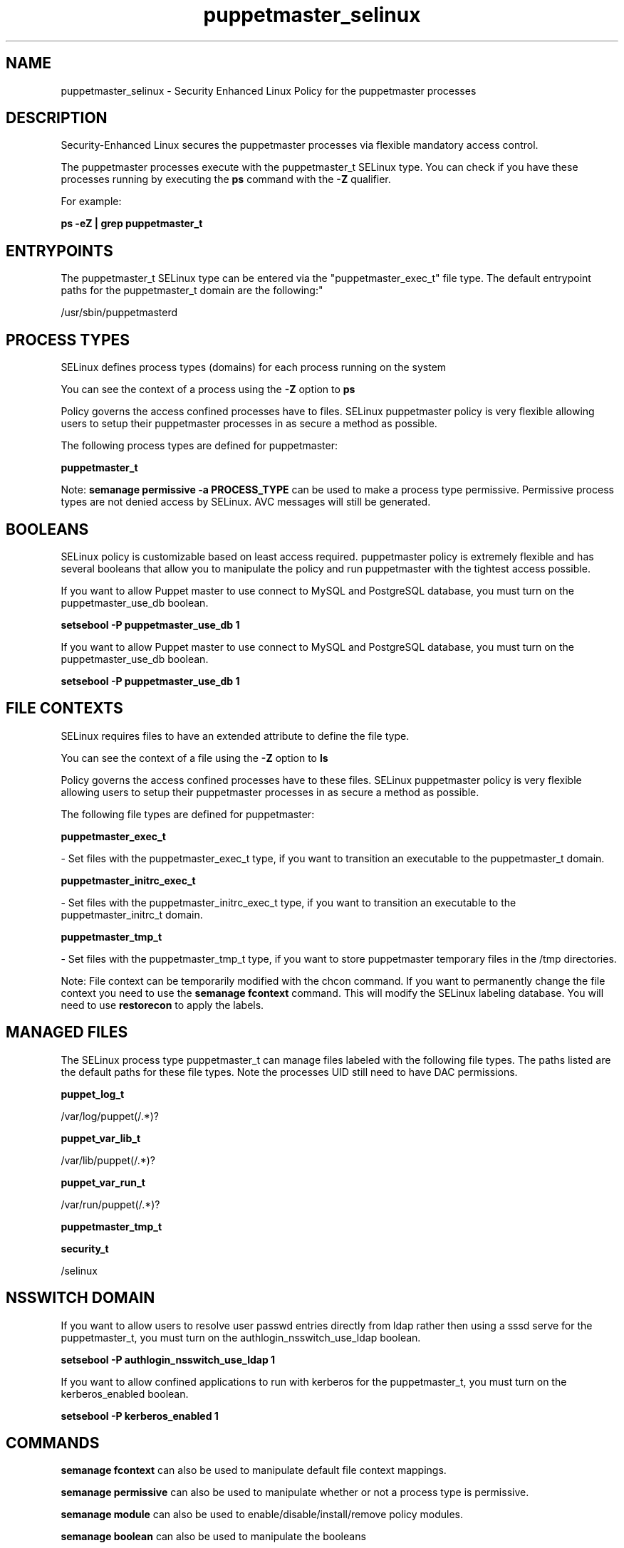 .TH  "puppetmaster_selinux"  "8"  "12-11-01" "puppetmaster" "SELinux Policy documentation for puppetmaster"
.SH "NAME"
puppetmaster_selinux \- Security Enhanced Linux Policy for the puppetmaster processes
.SH "DESCRIPTION"

Security-Enhanced Linux secures the puppetmaster processes via flexible mandatory access control.

The puppetmaster processes execute with the puppetmaster_t SELinux type. You can check if you have these processes running by executing the \fBps\fP command with the \fB\-Z\fP qualifier.

For example:

.B ps -eZ | grep puppetmaster_t


.SH "ENTRYPOINTS"

The puppetmaster_t SELinux type can be entered via the "puppetmaster_exec_t" file type.  The default entrypoint paths for the puppetmaster_t domain are the following:"

/usr/sbin/puppetmasterd
.SH PROCESS TYPES
SELinux defines process types (domains) for each process running on the system
.PP
You can see the context of a process using the \fB\-Z\fP option to \fBps\bP
.PP
Policy governs the access confined processes have to files.
SELinux puppetmaster policy is very flexible allowing users to setup their puppetmaster processes in as secure a method as possible.
.PP
The following process types are defined for puppetmaster:

.EX
.B puppetmaster_t
.EE
.PP
Note:
.B semanage permissive -a PROCESS_TYPE
can be used to make a process type permissive. Permissive process types are not denied access by SELinux. AVC messages will still be generated.

.SH BOOLEANS
SELinux policy is customizable based on least access required.  puppetmaster policy is extremely flexible and has several booleans that allow you to manipulate the policy and run puppetmaster with the tightest access possible.


.PP
If you want to allow Puppet master to use connect to MySQL and PostgreSQL database, you must turn on the puppetmaster_use_db boolean.

.EX
.B setsebool -P puppetmaster_use_db 1
.EE

.PP
If you want to allow Puppet master to use connect to MySQL and PostgreSQL database, you must turn on the puppetmaster_use_db boolean.

.EX
.B setsebool -P puppetmaster_use_db 1
.EE

.SH FILE CONTEXTS
SELinux requires files to have an extended attribute to define the file type.
.PP
You can see the context of a file using the \fB\-Z\fP option to \fBls\bP
.PP
Policy governs the access confined processes have to these files.
SELinux puppetmaster policy is very flexible allowing users to setup their puppetmaster processes in as secure a method as possible.
.PP
The following file types are defined for puppetmaster:


.EX
.PP
.B puppetmaster_exec_t
.EE

- Set files with the puppetmaster_exec_t type, if you want to transition an executable to the puppetmaster_t domain.


.EX
.PP
.B puppetmaster_initrc_exec_t
.EE

- Set files with the puppetmaster_initrc_exec_t type, if you want to transition an executable to the puppetmaster_initrc_t domain.


.EX
.PP
.B puppetmaster_tmp_t
.EE

- Set files with the puppetmaster_tmp_t type, if you want to store puppetmaster temporary files in the /tmp directories.


.PP
Note: File context can be temporarily modified with the chcon command.  If you want to permanently change the file context you need to use the
.B semanage fcontext
command.  This will modify the SELinux labeling database.  You will need to use
.B restorecon
to apply the labels.

.SH "MANAGED FILES"

The SELinux process type puppetmaster_t can manage files labeled with the following file types.  The paths listed are the default paths for these file types.  Note the processes UID still need to have DAC permissions.

.br
.B puppet_log_t

	/var/log/puppet(/.*)?
.br

.br
.B puppet_var_lib_t

	/var/lib/puppet(/.*)?
.br

.br
.B puppet_var_run_t

	/var/run/puppet(/.*)?
.br

.br
.B puppetmaster_tmp_t


.br
.B security_t

	/selinux
.br

.SH NSSWITCH DOMAIN

.PP
If you want to allow users to resolve user passwd entries directly from ldap rather then using a sssd serve for the puppetmaster_t, you must turn on the authlogin_nsswitch_use_ldap boolean.

.EX
.B setsebool -P authlogin_nsswitch_use_ldap 1
.EE

.PP
If you want to allow confined applications to run with kerberos for the puppetmaster_t, you must turn on the kerberos_enabled boolean.

.EX
.B setsebool -P kerberos_enabled 1
.EE

.SH "COMMANDS"
.B semanage fcontext
can also be used to manipulate default file context mappings.
.PP
.B semanage permissive
can also be used to manipulate whether or not a process type is permissive.
.PP
.B semanage module
can also be used to enable/disable/install/remove policy modules.

.B semanage boolean
can also be used to manipulate the booleans

.PP
.B system-config-selinux
is a GUI tool available to customize SELinux policy settings.

.SH AUTHOR
This manual page was auto-generated using
.B "sepolicy manpage"
by Dan Walsh.

.SH "SEE ALSO"
selinux(8), puppetmaster(8), semanage(8), restorecon(8), chcon(1), sepolicy(8)
, setsebool(8), puppet_selinux(8)
